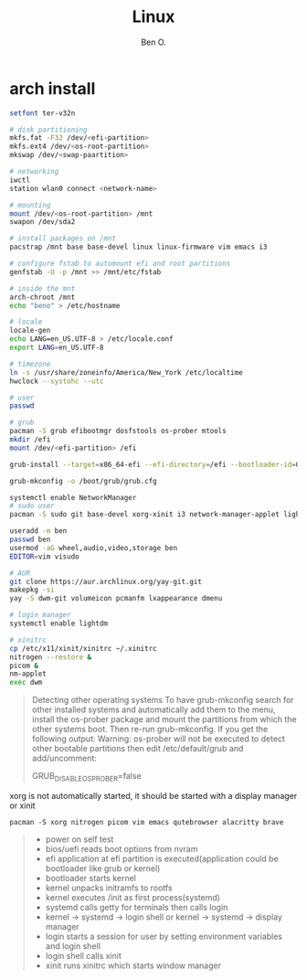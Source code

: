 #+TITLE: Linux
#+AUTHOR: Ben O.
* arch install
#+begin_src bash
setfont ter-v32n

# disk partitioning
mkfs.fat -F32 /dev/<efi-partition>
mkfs.ext4 /dev/<os-root-partition>
mkswap /dev/<swap-paartition>

# networking
iwctl
station wlan0 connect <network-name>

# mounting
mount /dev/<os-root-partition> /mnt
swapon /dev/sda2

# install packages on /mnt
pacstrap /mnt base base-devel linux linux-firmware vim emacs i3

# configure fstab to automount efi and root partitions
genfstab -U -p /mnt >> /mnt/etc/fstab

# inside the mnt
arch-chroot /mnt
echo "beno" > /etc/hostname

# locale
locale-gen
echo LANG=en_US.UTF-8 > /etc/locale.conf
export LANG=en_US.UTF-8

# timezone
ln -s /usr/share/zoneinfo/America/New_York /etc/localtime
hwclock --systohc --utc

# user
passwd

# grub
pacman -S grub efibootmgr dosfstools os-prober mtools
mkdir /efi
mount /dev/<efi-partition> /efi

grub-install --target=x86_64-efi --efi-directory=/efi --bootloader-id=GRUB

grub-mkconfig -o /boot/grub/grub.cfg

systemctl enable NetworkManager
# sudo user
pacman -S sudo git base-devel xorg-xinit i3 network-manager-applet lightdm

useradd -m ben
passwd ben
usermod -aG wheel,audio,video,storage ben
EDITOR=vim visudo

# AUR
git clone https://aur.archlinux.org/yay-git.git
makepkg -si
yay -S dwm-git volumeicon pcmanfm lxappearance dmenu

# login manager
systemctl enable lightdm

# xinitrc
cp /etc/x11/xinit/xinitrc ~/.xinitrc
nitrogen --restore &
picom &
nm-applet
exec dwm
#+end_src

#+begin_quote
Detecting other operating systems
To have grub-mkconfig search for other installed systems and automatically add them to the menu, install the os-prober package and mount the partitions from which the other systems boot. Then re-run grub-mkconfig. If you get the following output: Warning: os-prober will not be executed to detect other bootable partitions then edit /etc/default/grub and add/uncomment:

GRUB_DISABLE_OS_PROBER=false
#+end_quote


xorg is not automatically started, it should be started with a display manager
or xinit
#+begin_src
pacman -S xorg nitrogen picom vim emacs qutebrowser alacritty brave
#+end_src

#+NAME: power sequence
#+begin_quote
- power on self test
- bios/uefi reads boot options from nvram
- efi application at efi partition is executed(application could be bootloader
  like grub or kernel)
- bootloader starts kernel
- kernel unpacks initramfs to rootfs
- kernel executes /init as first process(systemd)
- systemd calls getty for terminals then calls login
- kernel -> systemd -> login shell or kernel -> systemd -> display manager
- login starts a session for user by setting environment variables and login shell
- login shell calls xinit
- xinit runs xinitrc which starts window manager
#+end_quote

